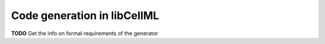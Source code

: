 .. _generator_spec:

============================
Code generation in libCellML
============================


**TODO** Get the info on formal requirements of the generator
